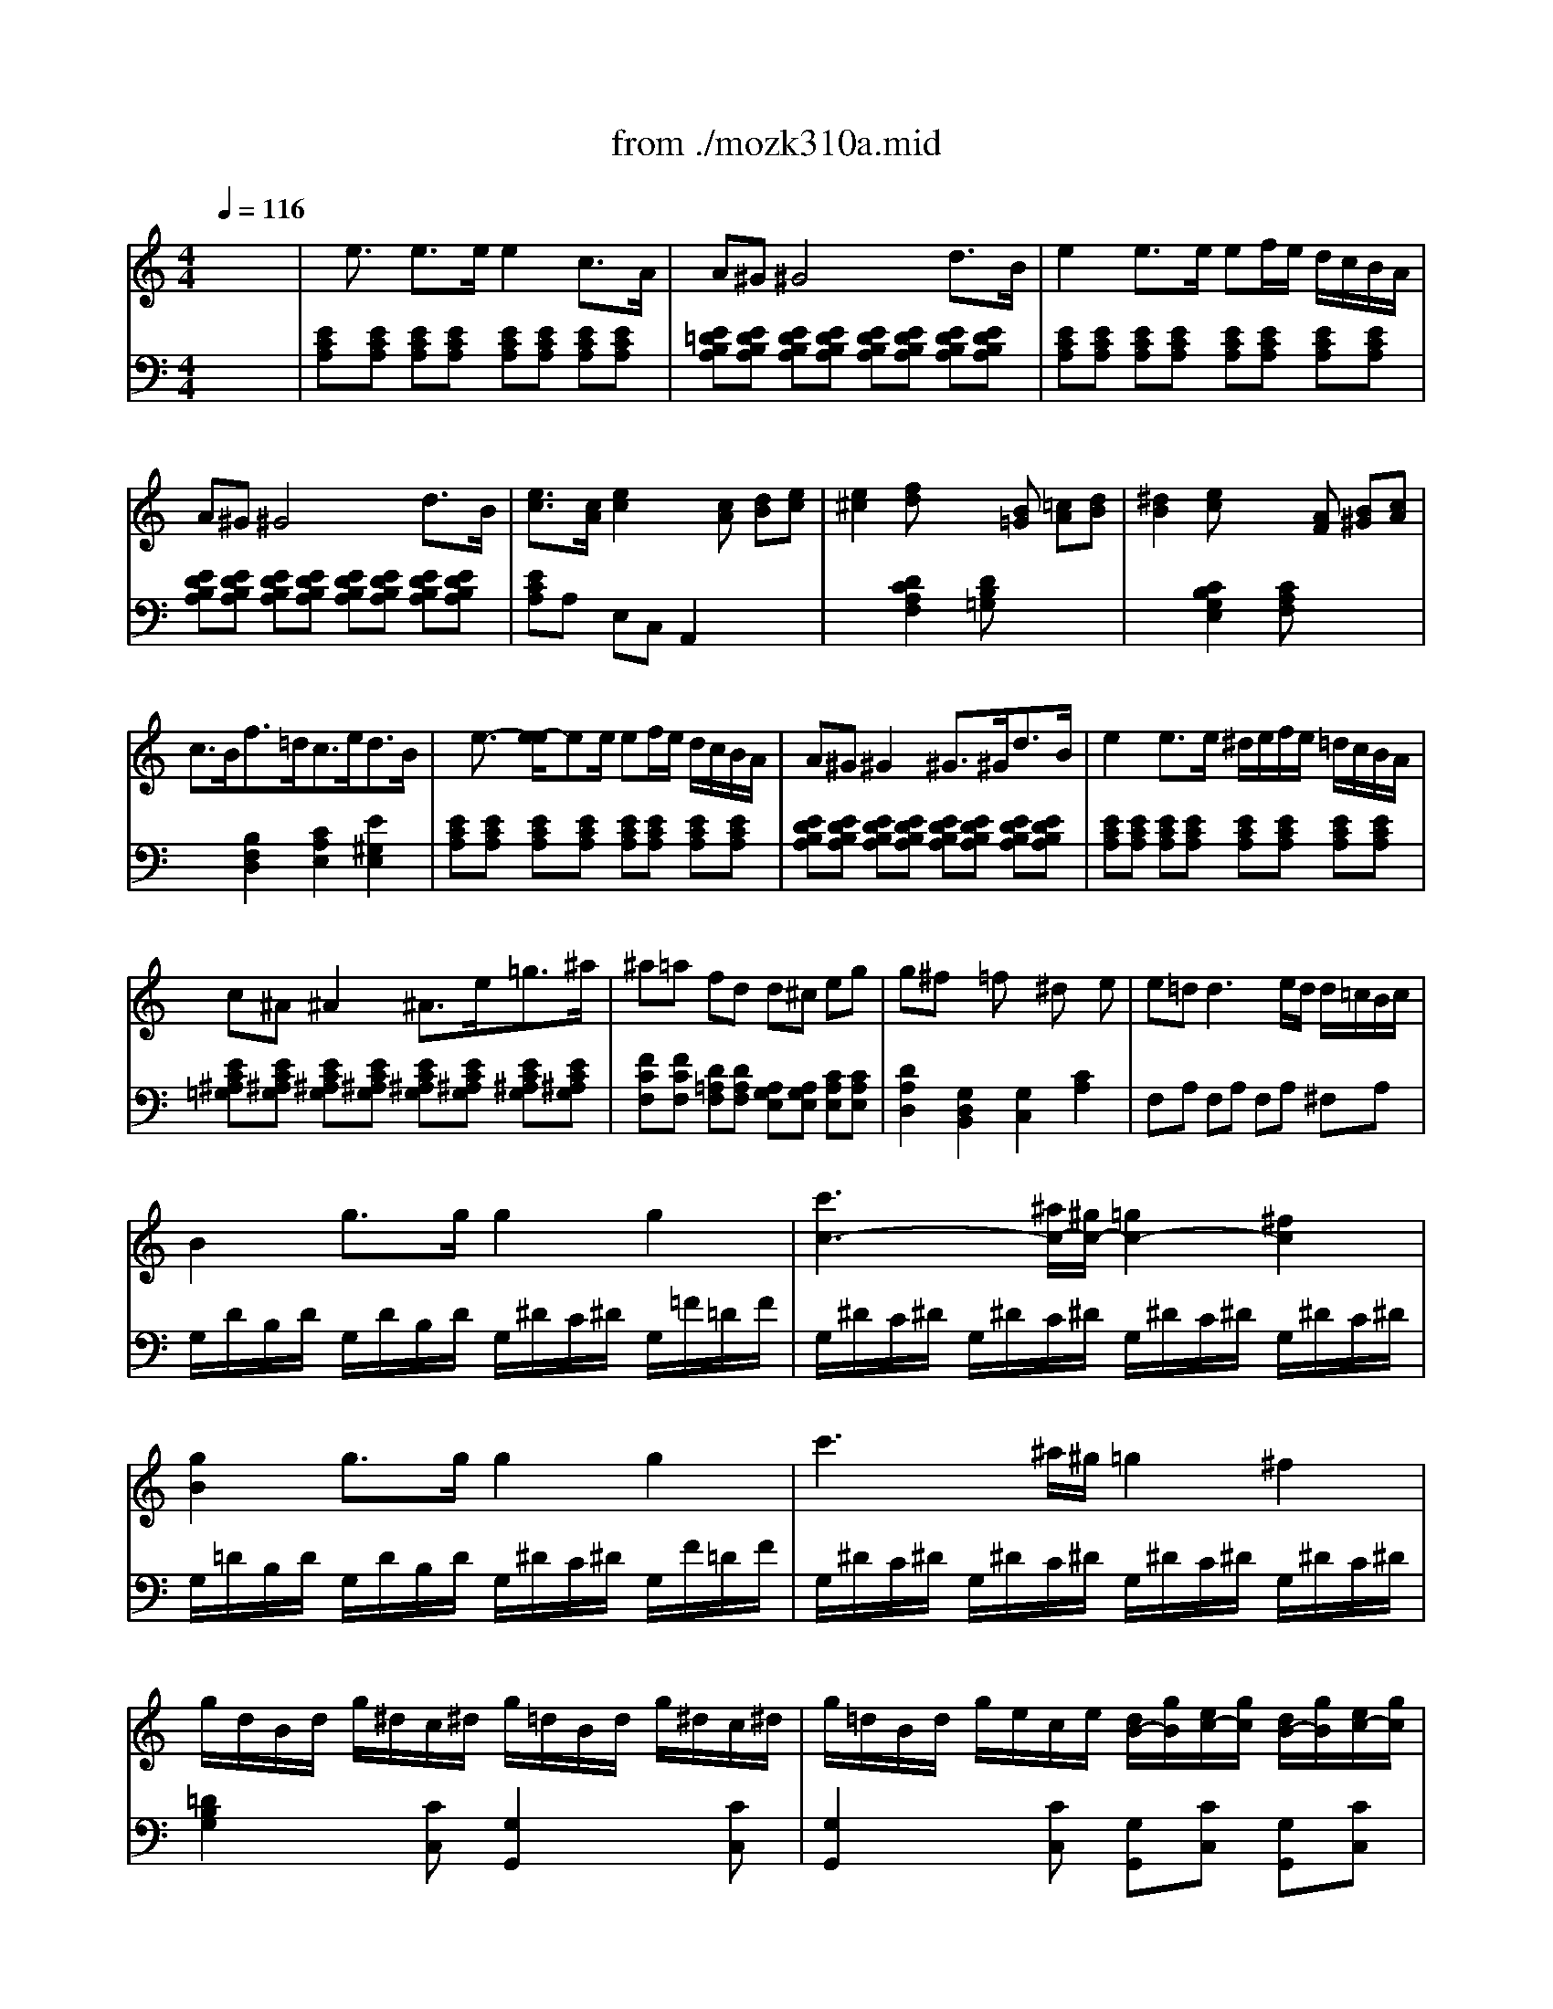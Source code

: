 X: 1
T: from ./mozk310a.mid
M: 4/4
L: 1/8
Q:1/4=116
K:C % 0 sharps
V:1
%%MIDI program 0
x8| \
%%MIDI program 0
x/2e3/2 e3/2e/2 e2 c3/2A/2| \
A^G ^G4 d3/2B/2| \
e2 e3/2e/2 ef/2e/2 d/2c/2B/2A/2|
A^G ^G4 d3/2B/2| \
[e3/2c3/2][c/2A/2] [e2c2] x[cA] [dB][ec]| \
[e2^c2] [fd]x2[B=G] [=cA][dB]| \
[^d2B2] [ec]x2[AF] [B^G][cA]|
c3/2B<f=d<ce<dB/2| \
x/2e3/2- [e/2-e/2]ee/2 ef/2e/2 d/2c/2B/2A/2| \
A^G ^G2 ^G3/2^G<dB/2| \
e2 e3/2e/2 ^d/2e/2f/2e/2 =d/2c/2B/2A/2|
c^A ^A2 ^A3/2e<=g^a/2| \
^a=a fd d^c eg| \
g^f x=f x^d xe| \
e=d2<d2e/2d/2 d/2=c/2B/2c/2|
B2 g3/2g/2 g2 g2| \
[c'3c3-][^a/2c/2-][^g/2c/2-] [=g2c2-] [^f2c2]| \
[g2B2] g3/2g/2 g2 g2| \
c'3^a/2^g/2 =g2 ^f2|
g/2d/2B/2d/2 g/2^d/2c/2^d/2 g/2=d/2B/2d/2 g/2^d/2c/2^d/2| \
g/2=d/2B/2d/2 g/2e/2c/2e/2 [d/2B/2-][g/2B/2][e/2c/2-][g/2c/2] [d/2B/2-][g/2B/2][e/2c/2-][g/2c/2]| \
[d2B2] [g2d2B2G2] xg =ab| \
[c'/2G/2-E/2-][d'/2G/2E/2][b/2G/2-E/2-][d'/2G/2E/2] [c'/2G/2-E/2-][d'/2G/2E/2][b/2G/2-E/2-][d'/2G/2E/2] [c'/2G/2-E/2-][d'/2G/2-E/2-][b/2G/2-E/2-][c'/2G/2E/2] a/2b/2g/2a/2|
[=f/2A/2-D/2-][g/2A/2D/2][e/2A/2-D/2-][g/2A/2D/2] [f/2A/2-D/2-][g/2A/2D/2][e/2A/2-D/2-][g/2A/2D/2] [f/2A/2-D/2-][g/2A/2-D/2-][e/2A/2-D/2-][f/2A/2D/2] d/2e/2c/2d/2| \
B/2c/2A/2c/2 B/2c/2A/2c/2 B/2c/2A/2B/2 G/2A/2F/2G/2| \
E/2G/2F/2E/2 F/2G/2A/2B/2 c/2d/2c/2B/2 c/2d/2e/2f/2| \
g/2a/2^f/2a/2 g/2a/2^f/2a/2 g/2c'/2b/2c'/2 d'/2c'/2b/2c'/2|
b/2a/2^g/2a/2 =g/2=f/2e/2f/2 e/2d/2^c/2d/2 ^c/2d/2e/2f/2| \
a/2g/2^f/2g/2 =f/2e/2d/2e/2 d/2=c/2B/2c/2 B/2c/2d/2e/2| \
f/2g/2e/2f/2 d/2e/2c/2d/2 B/2c/2A/2B/2 G/2A/2F/2G/2| \
E/2G/2F/2E/2 F/2G/2A/2B/2 c/2d/2e/2d/2 c/2^A/2=A/2^G/2|
A/2B/2c/2B/2 c/2^c/2d/2^c/2 d/2e/2f/2e/2 f/2^g/2a/2^g/2| \
a/2b/2=c'/2b/2 c'/2b/2c'/2b/2 d'/2c'/2b/2a/2 b/2a/2=g/2f/2| \
e/2g/2a/2g/2 f/2e/2d/2c/2 x/2x/2x/2x/2 x/2x/2c/2d/2| \
x/2c'/2b/2a/2 g/2a/2^f/2a/2 g/2a/2^f/2a/2 [g/2B/2-][a/2B/2][=f/2G/2-][g/2G/2]|
[e/2c/2-][c'/2c/2-][b/2c/2-][a/2c/2] g/2a/2^f/2a/2 g/2a/2^f/2a/2 [g/2B/2-][a/2B/2][=f/2G/2-][g/2G/2]| \
[e/2c/2-][f/2c/2-][d/2c/2-][e/2c/2] c/2d/2B/2c/2 A/2B/2G/2A/2 F/2G/2E/2F/2| \
DE/2F/2 G/2A/2B/2c/2 d/2e/2f/2g/2 a/2b/2c'/2d'/2| \
e'/2c'/2b/2c'/2 b/2a/2g/2f/2 e2 x/2x/2c/2d/2|
c/2c/2B/2A/2 G/2A/2^F/2A/2 G/2A/2^F/2A/2 [b/2-d/2-=F/2][b/2d/2-G/2][gd]| \
[c'/2-e/2-E/2][c'/2-e/2-c/2][c'/2-e/2-B/2][c'/2e/2A/2] G/2A/2F/2A/2 G/2A/2F/2A/2 [b/2-d/2-G/2][b/2d/2-A/2][g/2-d/2-F/2][g/2d/2G/2]| \
[c'2e2] x/2x/2x/2x/2 c'2- c'/2-c'/2-c'/2-c'/2| \
[a2f2-] [d'3/2f3/2-][e'/2f/2-] [f'2f2] g/2-g/2-g/2-g/2|
[c'/2g/2]b/2c'/2g/2 [b/2d/2]a/2g/2f/2 [e/2c/2]f/2g/2e/2 [d/2B/2]e/2f/2d/2| \
c2 [e3/2c3/2][e/2c/2] [e2c2] [e3/2c3/2][e/2c/2]| \
[d2c2] [d3/2c3/2][d/2c/2] [d2B2] [g3/2B3/2][g/2B/2]| \
[e2c2] [c'3/2e3/2c3/2][c'/2e/2c/2] [c'2e2c2] [c'3/2e3/2c3/2][c'/2e/2c/2]|
[c'2a2] [c'3/2a3/2d3/2][c'/2a/2d/2] [b2g2d2] [b3/2g3/2d3/2][b/2g/2d/2]| \
[c'2g2e2] [g2e2c2] [e2c2G2] x2| \
x/2e3/2 e3/2e/2 e2 c3/2A/2| \
A^G ^G4 d3/2B/2|
e2 e3/2e/2 ef/2e/2 d/2c/2B/2A/2| \
A^G ^G4 d3/2B/2| \
[e3/2c3/2][c/2A/2] [e2c2] x[cA] [dB][ec]| \
[e2^c2] [fd]x2[B=G] [=cA][dB]|
[^d2B2] [ec]x2[AF] [B^G][cA]| \
c3/2B<f=d<ce<dB/2| \
x/2e3/2- [e/2-e/2]ee/2 ef/2e/2 d/2c/2B/2A/2| \
A^G ^G2 ^G3/2^G<dB/2|
e2 e3/2e/2 ^d/2e/2f/2e/2 =d/2c/2B/2A/2| \
c^A ^A2 ^A3/2e<=g^a/2| \
^a=a fd d^c eg| \
g^f x=f x^d xe|
e=d2<d2e/2d/2 d/2=c/2B/2c/2| \
B2 g3/2g/2 g2 g2| \
[c'3c3-][^a/2c/2-][^g/2c/2-] [=g2c2-] [^f2c2]| \
[g2B2] g3/2g/2 g2 g2|
c'3^a/2^g/2 =g2 ^f2| \
g/2d/2B/2d/2 g/2^d/2c/2^d/2 g/2=d/2B/2d/2 g/2^d/2c/2^d/2| \
g/2=d/2B/2d/2 g/2e/2c/2e/2 [d/2B/2-][g/2B/2][e/2c/2-][g/2c/2] [d/2B/2-][g/2B/2][e/2c/2-][g/2c/2]| \
[d2B2] [g2d2B2G2] xg =ab|
[c'/2G/2-E/2-][d'/2G/2E/2][b/2G/2-E/2-][d'/2G/2E/2] [c'/2G/2-E/2-][d'/2G/2E/2][b/2G/2-E/2-][d'/2G/2E/2] [c'/2G/2-E/2-][d'/2G/2-E/2-][b/2G/2-E/2-][c'/2G/2E/2] a/2b/2g/2a/2| \
[=f/2A/2-D/2-][g/2A/2D/2][e/2A/2-D/2-][g/2A/2D/2] [f/2A/2-D/2-][g/2A/2D/2][e/2A/2-D/2-][g/2A/2D/2] [f/2A/2-D/2-][g/2A/2-D/2-][e/2A/2-D/2-][f/2A/2D/2] d/2e/2c/2d/2| \
B/2c/2A/2c/2 B/2c/2A/2c/2 B/2c/2A/2B/2 G/2A/2F/2G/2| \
E/2G/2F/2E/2 F/2G/2A/2B/2 c/2d/2c/2B/2 c/2d/2e/2f/2|
g/2a/2^f/2a/2 g/2a/2^f/2a/2 g/2c'/2b/2c'/2 d'/2c'/2b/2c'/2| \
b/2a/2^g/2a/2 =g/2=f/2e/2f/2 e/2d/2^c/2d/2 ^c/2d/2e/2f/2| \
a/2g/2^f/2g/2 =f/2e/2d/2e/2 d/2=c/2B/2c/2 B/2c/2d/2e/2| \
f/2g/2e/2f/2 d/2e/2c/2d/2 B/2c/2A/2B/2 G/2A/2F/2G/2|
E/2G/2F/2E/2 F/2G/2A/2B/2 c/2d/2e/2d/2 c/2^A/2=A/2^G/2| \
A/2B/2c/2B/2 c/2^c/2d/2^c/2 d/2e/2f/2e/2 f/2^g/2a/2^g/2| \
a/2b/2=c'/2b/2 c'/2b/2c'/2b/2 d'/2c'/2b/2a/2 b/2a/2=g/2f/2| \
e/2g/2a/2g/2 f/2e/2d/2c/2 x/2x/2x/2x/2 x/2x/2c/2d/2|
x/2c'/2b/2a/2 g/2a/2^f/2a/2 g/2a/2^f/2a/2 [g/2B/2-][a/2B/2][=f/2G/2-][g/2G/2]| \
[e/2c/2-][c'/2c/2-][b/2c/2-][a/2c/2] g/2a/2^f/2a/2 g/2a/2^f/2a/2 [g/2B/2-][a/2B/2][=f/2G/2-][g/2G/2]| \
[e/2c/2-][f/2c/2-][d/2c/2-][e/2c/2] c/2d/2B/2c/2 A/2B/2G/2A/2 F/2G/2E/2F/2| \
DE/2F/2 G/2A/2B/2c/2 d/2e/2f/2g/2 a/2b/2c'/2d'/2|
e'/2c'/2b/2c'/2 b/2a/2g/2f/2 e2 x/2x/2c/2d/2| \
c/2c/2B/2A/2 G/2A/2^F/2A/2 G/2A/2^F/2A/2 [b/2-d/2-=F/2][b/2d/2-G/2][gd]| \
[c'/2-e/2-E/2][c'/2-e/2-c/2][c'/2-e/2-B/2][c'/2e/2A/2] G/2A/2F/2A/2 G/2A/2F/2A/2 [b/2-d/2-G/2][b/2d/2-A/2][g/2-d/2-F/2][g/2d/2G/2]| \
[c'2e2] x/2x/2x/2x/2 c'2- c'/2-c'/2-c'/2-c'/2|
[a2f2-] [d'3/2f3/2-][e'/2f/2-] [f'2f2] g/2-g/2-g/2-g/2| \
[c'/2g/2]b/2c'/2g/2 [b/2d/2]a/2g/2f/2 [e/2c/2]f/2g/2e/2 [d/2B/2]e/2f/2d/2| \
c2 [e3/2c3/2][e/2c/2] [e2c2] [e3/2c3/2][e/2c/2]| \
[d2c2] [d3/2c3/2][d/2c/2] [d2B2] [g3/2B3/2][g/2B/2]|
[e2c2] [c'3/2e3/2c3/2][c'/2e/2c/2] [c'2e2c2] [c'3/2e3/2c3/2][c'/2e/2c/2]| \
[c'2a2] [c'3/2a3/2d3/2][c'/2a/2d/2] [b2g2d2] [b3/2g3/2d3/2][b/2g/2d/2]| \
[c'2g2e2] [g2e2c2] [e2c2G2] x2| \
g2 g3/2g/2 g2 e3/2c/2|
cB B4 f3/2d/2| \
g2 g3/2g/2 ga/2g/2 f/2e/2d/2c/2| \
c^A2<^A2^c eg| \
^ag e=c ^A^c eg|
^ag e=c ^A^c eg| \
^a/2g/2e/2=c/2 g/2e/2c/2^A/2 e/2c/2^A/2G/2 c/2^A/2G/2E/2| \
^A/2G/2E/2C/2 G/2E/2C/2B,/2 ^A,/2G/2^F/2G/2 =A/2G/2^F/2E/2| \
[B2^D2] [B3/2^D3/2][B/2^D/2] [B2^D2] [B2^D2]|
[c3/2-B3/2E3/2-][c/2-B/2E/2-] [c3/2-A3/2E3/2-][c/2^G/2E/2] [c3/2A3/2-^F3/2-][^d/2A/2-^F/2-] [e3/2A3/2-^F3/2-][c/2A/2^F/2]| \
[B3/2-A3/2^D3/2-][B/2-A/2^D/2-] [B3/2-=G3/2^D3/2-][B/2^F/2^D/2] [B3/2G3/2-E3/2-][^d/2G/2-E/2-] [e3/2G3/2-E3/2-][B/2G/2E/2]| \
[A3/2-G3/2^C3/2-][A/2-G/2^C/2-] [A3/2-^F3/2^C3/2-][A/2E/2^C/2] [A3/2^F3/2-^D3/2-][B/2^F/2-^D/2-] [=c3/2^F3/2-^D3/2-][A/2^F/2^D/2]| \
[^G2E2] [e3/2^G3/2][e/2^G/2] [e2^G2] [e2^G2]|
[=f3/2-e3/2A3/2-][f/2-e/2A/2-] [f3/2-=d3/2A3/2-][f/2^c/2A/2] [f3/2d3/2-B3/2-][^g/2d/2-B/2-] [a3/2d3/2-B3/2-][f/2d/2B/2]| \
[e3/2-d3/2^G3/2-][e/2-d/2^G/2-] [e3/2-=c3/2^G3/2-][e/2B/2^G/2] [e3/2c3/2-A3/2-][^g/2c/2-A/2-] [a3/2c3/2-A3/2-][e/2c/2A/2]| \
[d3/2-c3/2^F3/2-][d/2-c/2^F/2-] [d3/2-B3/2^F3/2-][d/2A/2^F/2] [d3/2B3/2-^G3/2-][e/2B/2-^G/2-] [=f3/2B3/2-^G3/2-][d/2B/2^G/2]| \
[^c2A2] [a3/2^c3/2][a/2^c/2] [a2^c2] [a2^c2]|
[^a3/2-=a3/2d3/2-][^a/2-=a/2d/2-] [^a3/2-=g3/2d3/2-][^a/2^f/2d/2] [b3/2g3/2-e3/2-][^c'/2g/2-e/2-] [d'3/2g3/2-e3/2-][b/2g/2e/2]| \
[=a3/2-g3/2^c3/2-][a/2-g/2^c/2-] [a3/2-=f3/2^c3/2-][a/2e/2^c/2] [a3/2f3/2-d3/2-][^c'/2f/2-d/2-] [d'3/2f3/2-d3/2-][a/2f/2d/2]| \
[g3/2-f3/2B3/2-][g/2-f/2B/2-] [g3/2-e3/2B3/2-][g/2d/2B/2] [g3/2e3/2-^c3/2-][a/2e/2-^c/2-] [^a3/2e3/2-^c3/2-][g/2e/2^c/2]| \
[g2d2] x3/2[f/2d/2] [d'2f2] d/2-d/2-d/2-d/2|
[e2=c2] x3/2[e/2c/2] [c'2e2] c/2-c/2-c/2-c/2| \
[d2B2] x3/2[d/2B/2] [b2d2] B/2-B/2-B/2-B/2| \
c/2=A/2c/2e/2 E/2G/2B/2e/2 E/2A/2c/2e/2 ^D/2A/2c/2^d/2| \
e/2E/2^G/2B/2 e/2^G/2B/2e/2 ^g/2B/2e/2^g/2 b/2^g/2e/2=d/2|
c/2A/2c/2e/2 a/2c/2e/2a/2 c'/2a/2e/2c/2 a/2^f/2c/2A/2| \
^G/2E/2^G/2B/2 e/2^G/2B/2e/2 ^g/2B/2e/2^g/2 b/2^g/2e/2d/2| \
c/2A/2c/2e/2 a/2c/2e/2a/2 c'/2a/2e/2c/2 a/2^f/2c/2A/2| \
^G/2B/2e/2^G/2 A/2B/2^d/2A/2 ^G/2B/2e/2^G/2 A/2B/2^d/2A/2|
[eB^G]E/2^D/2 E/2=F/2^F/2=G/2 ^G/2A/2^A/2B/2 c/2^c/2=d/2^d/2| \
x/2e3/2- [e/2-e/2]ee/2 e2 =c3/2=A/2| \
A^G ^G4 =d3/2B/2| \
e2 e3/2e/2 e=f/2e/2 d/2c/2B/2A/2|
A^G ^G4 d3/2B/2| \
[e3/2c3/2][c/2A/2] [e2c2] x[cA] [dB][ec]| \
[e2^c2] [fd]x2[B=G] [=cA][dB]| \
[^d2B2] [ec]x2[AF] [BG][cA]|
c3/2B<f=d<ce/2 d3/2B/2| \
c/2a/2c/2a/2 c/2a/2c/2a/2 c/2a/2>c/2a/2 c/2a/2c/2a/2| \
B/2a/2B/2[a/2D/2] B/2a/2B/2a/2 B/2g/2B/2g/2>^A/2g/2^A/2g/2| \
=A/2g/2A/2g/2 A/2g/2A/2g/2 A/2f/2A/2f/2 A/2f/2A/2f/2|
G/2f/2G/2f/2 G/2f/2G/2f/2 G/2e/2G/2e/2 G/2e/2G/2e/2| \
F/2>e/2F/2e/2 F/2e/2F/2e/2 F/2d/2F/2d/2 F/2d/2F/2d/2| \
E/2d/2E/2d/2 E/2c/2E/2c/2 E/2B/2E/2B/2 [B/2E/2]e/2[B/2E/2]e/2| \
[eA-][^dA] x[=dA] [dA-][^cA] x[=cA]|
[^A=A-][BA] x[^cA] x[dA] x[eA]| \
[gA-][f2A2-][eA-] [dA-][=cA] [B^F-][A^F]| \
[e2B2^G2] e3/2e/2 e2 e2| \
[a3A3-][=g/2A/2-][=f/2A/2-] [e2A2-] [^d2A2]|
[e2B2^G2] e3/2e/2 e2 e2| \
[a3A3-][=g/2A/2-][f/2A/2-] [e2A2-] [^d2A2]| \
e/2B/2^G/2B/2 e/2c/2A/2c/2 e/2B/2^G/2B/2 e/2c/2A/2c/2| \
e/2B/2^G/2B/2 e/2c/2A/2c/2 [B/2^G/2-][e/2^G/2][c/2A/2-][e/2A/2] [B/2^G/2-][e/2^G/2][c/2A/2-][e/2A/2]|
[B2^G2] [e2B2^G2E2] xe ^f^g| \
[a/2E/2-C/2-][b/2E/2C/2][^g/2=F/2-=D/2-][b/2F/2D/2] [a/2E/2-C/2-][b/2E/2C/2][^g/2F/2-D/2-][b/2F/2D/2] [a/2E/2-C/2-][b/2E/2-C/2-][=g/2E/2-C/2-][b/2E/2C/2] f/2g/2e/2f/2| \
[d/2A/2-F/2-][e/2A/2F/2][^c/2B/2-G/2-][e/2B/2G/2] [d/2A/2-F/2-][e/2A/2F/2][^c/2B/2-G/2-][e/2B/2G/2] [d/2A/2-F/2-][e/2A/2-F/2-][=c/2A/2-F/2-][d/2A/2F/2] B/2c/2A/2B/2| \
^G/2B/2A/2B/2 ^G/2B/2A/2B/2 ^G/2B/2F/2B/2 E/2B/2D/2B/2|
C/2E/2^D/2E/2 F/2E/2^G/2E/2 A/2E/2B/2E/2 c/2E/2=d/2E/2| \
e/2f/2^d/2f/2 e/2f/2^d/2f/2 e/2a/2^g/2a/2 b/2a/2^g/2a/2| \
=g/2f/2e/2f/2 e/2=d/2^c/2d/2 =c/2^A/2=A/2^A/2 =A/2^A/2c/2d/2| \
f/2e/2^d/2e/2 =d/2c/2B/2c/2 B/2=A/2^G/2A/2 ^G/2A/2B/2c/2|
d/2f/2c/2f/2 B/2f/2A/2f/2 ^G/2B/2F/2>B/2 E/2B/2D/2B/2| \
C/2c/2B/2c/2 d/2c/2B/2A/2 ^G/2d/2^c/2d/2 e/2d/2=c/2B/2| \
A/2B/2c/2B/2 c/2^d/2e/2^d/2 e/2^g/2a/2^g/2 a/2=g/2f/2e/2| \
f/2g/2a/2f/2 =d/2e/2f/2d/2 B/2c/2d/2B/2 e/2f/2d/2B/2|
^d/2e/2f/2e/2 =d/2c/2B/2A/2 x/2x/2x/2x/2 x/2x/2A/2B/2| \
x/2a/2g/2f/2 e/2f/2^d/2f/2 e/2f/2^d/2f/2 [e/2^G/2-][f/2^G/2][=d/2E/2-][e/2E/2]| \
[c/2A/2-][a/2A/2-][=g/2A/2-][f/2A/2] e/2f/2^d/2f/2 e/2f/2^d/2f/2 [e/2^G/2-][f/2^G/2][=d/2E/2-][e/2E/2]| \
[c/2A/2-][d/2A/2-][e/2A/2-][d/2A/2] c/2B/2A/2^G/2 A/2B/2c/2B/2 A/2=G/2F/2E/2|
D/2^A,/2F/2D/2 ^A/2F/2d/2^A/2 f/2d/2^g/2f/2 b/2^g/2d'/2b/2| \
e'/2c'/2=a/2e/2 =g/2f/2e/2d/2 c2 x/2x/2A/2B/2| \
A/2A/2G/2F/2 E/2F/2^D/2F/2 E/2F/2^D/2F/2 [^g/2-B/2-E/2][^g/2B/2-F/2][e/2-B/2-=D/2][e/2B/2F/2]| \
[a/2-c/2-C/2][a/2-c/2-A/2][a/2-c/2-=G/2][a/2c/2F/2] E/2F/2^D/2F/2 E/2F/2^D/2F/2 [^g/2-B/2-E/2][^g/2B/2-F/2][e/2-B/2-=D/2][e/2B/2F/2]|
[a2c2] x/2x/2x/2x/2 a2- a/2-a/2-a/2-a/2-| \
[a2d2-] [b3/2d3/2-][c'/2d/2-] [d'2d2] e/2-e/2-e/2-e/2| \
[a/2e/2]^g/2a/2e/2 [=g/2c/2]f/2e/2d/2 [c/2A/2]d/2e/2c/2 [B/2^G/2]c/2d/2B/2| \
d'/2f'/2b/2d'/2 ^g/2b/2f/2^g/2 d/2f/2B/2d/2 ^G/2B/2F/2^G/2|
[c'8a8^f8^d8c8]| \
x/2a/2e/2c/2 A/2E/2C/2A,/2 E2 [e2B2^G2E2]| \
A2 [c3/2A3/2][c/2A/2] [c2A2] [c3/2A3/2][c/2A/2]| \
[B2A2] [B3/2A3/2][B/2A/2] [e2B2^G2] [e3/2B3/2^G3/2][e/2B/2^G/2]|
[c2A2] [a3/2c3/2A3/2][a/2c/2A/2] [a2c2A2] [a3/2c3/2A3/2][a/2c/2A/2]| \
[a2=f2B2] [a3/2f3/2B3/2][a/2f/2B/2] [^g2e2B2] [^g3/2e3/2B3/2][^g/2e/2B/2]| \
[a2e2c2] [e2c2A2] [c2A2E2] 
V:2
%%MIDI program 0
x8| \
%%MIDI program 0
[ECA,][ECA,] [ECA,][ECA,] [ECA,][ECA,] [ECA,][ECA,]| \
[E=DB,A,][EDB,A,] [EDB,A,][EDB,A,] [EDB,A,][EDB,A,] [EDB,A,][EDB,A,]| \
[ECA,][ECA,] [ECA,][ECA,] [ECA,][ECA,] [ECA,][ECA,]|
[EDB,A,][EDB,A,] [EDB,A,][EDB,A,] [EDB,A,][EDB,A,] [EDB,A,][EDB,A,]| \
[ECA,]A, E,C, A,,2 x2| \
x2 [D2C2A,2F,2] [DB,=G,]x3| \
x2 [C2B,2G,2E,2] [CA,F,]x3|
x2 [B,2F,2D,2] [C2A,2E,2] [E2^G,2E,2]| \
[ECA,][ECA,] [ECA,][ECA,] [ECA,][ECA,] [ECA,][ECA,]| \
[EDB,A,][EDB,A,] [EDB,A,][EDB,A,] [EDB,A,][EDB,A,] [EDB,A,][EDB,A,]| \
[ECA,][ECA,] [ECA,][ECA,] [ECA,][ECA,] [ECA,][ECA,]|
[EC^A,=G,][EC^A,G,] [EC^A,G,][EC^A,G,] [EC^A,G,][EC^A,G,] [EC^A,G,][EC^A,G,]| \
[FCF,][FCF,] [D=A,F,][DA,F,] [A,G,E,][A,G,E,] [CA,E,][CA,E,]| \
[D2A,2D,2] [G,2D,2B,,2] [G,2C,2] [C2A,2]| \
F,A, F,A, F,A, ^F,A,|
G,/2D/2B,/2D/2 G,/2D/2B,/2D/2 G,/2^D/2C/2^D/2 G,/2=F/2=D/2F/2| \
G,/2^D/2C/2^D/2 G,/2^D/2C/2^D/2 G,/2^D/2C/2^D/2 G,/2^D/2C/2^D/2| \
G,/2=D/2B,/2D/2 G,/2D/2B,/2D/2 G,/2^D/2C/2^D/2 G,/2F/2=D/2F/2| \
G,/2^D/2C/2^D/2 G,/2^D/2C/2^D/2 G,/2^D/2C/2^D/2 G,/2^D/2C/2^D/2|
[=D2B,2G,2] x[CC,] [G,2G,,2] x[CC,]| \
[G,2G,,2] x[CC,] [G,G,,][CC,] [G,G,,][CC,]| \
[G,2G,,2] [G,,2G,,,2] [G,,2G,,,2] x2| \
x8|
x8| \
[FDG,][FDG,] [FDG,][FDG,] [F2D2G,2] x2| \
C2 x6| \
[CE,][CE,] [CE,][CE,] [C2E,2] x2|
F,2- [A,2F,2-] [D2-F,2] [D2F,2]| \
[D2E,2-] [G,2E,2-] [C2-E,2] [C2E,2]| \
[C2D,2] [A,2F,2] [G,2-G,2] [G,2-B,,2]| \
[G,2C,2] [G,2-D,2] [G,2E,2-] [C2E,2]|
[C2F,2] x6| \
F,/2D/2A,/2D/2 F,/2D/2A,/2D/2 F,/2D/2A,/2D/2 F,/2D/2A,/2D/2| \
G,/2E/2C/2E/2 G,/2E/2C/2E/2 G,/2F/2B,/2F/2 G,/2F/2B,/2F/2| \
[E2C2] x6|
x8| \
x4 [C2E,2-] [G,2E,2]| \
[A,4F,4] [B,4G,4F,4]| \
[C2G,2E,2] [C2-F,2] [C2G,2] [B,2G,2]|
x8| \
x8| \
E/2F/2D/2E/2 C/2D/2B,/2C/2 A,/2B,/2G,/2A,/2 F,/2G,/2E,/2F,/2| \
D,/2E,/2C,/2D,/2 B,,/2C,/2A,,/2B,,/2 G,,/2A,,/2F,,/2G,,/2 E,,/2F,,/2D,,/2F,,/2|
E,,/2x3/2 F,,/2x3/2 G,,/2x3/2 G,,,/2x3/2| \
C/2D/2E/2D/2 C/2B,/2A,/2G,/2 A,/2B,/2C/2B,/2 A,/2G,/2F,/2E,/2| \
F,/2G,/2A,/2G,/2 F,/2D,/2E,/2F,/2 G,/2^F,/2G,/2^F,/2 G,/2=F,/2E,/2D,/2| \
C,/2D,/2E,/2D,/2 C,/2B,,/2A,,/2^G,,/2 A,,/2B,,/2C,/2B,,/2 A,,/2=G,,/2F,,/2E,,/2|
F,,/2G,,/2A,,/2G,,/2 F,,/2D,,/2E,,/2F,,/2 G,,/2^F,,/2G,,/2^F,,/2 G,,/2=F,,/2E,,/2D,,/2| \
C,,2 [C,2C,,2] [C,2C,,2] x2| \
[ECA,][ECA,] [ECA,][ECA,] [ECA,][ECA,] [ECA,][ECA,]| \
[EDB,A,][EDB,A,] [EDB,A,][EDB,A,] [EDB,A,][EDB,A,] [EDB,A,][EDB,A,]|
[ECA,][ECA,] [ECA,][ECA,] [ECA,][ECA,] [ECA,][ECA,]| \
[EDB,A,][EDB,A,] [EDB,A,][EDB,A,] [EDB,A,][EDB,A,] [EDB,A,][EDB,A,]| \
[ECA,]A, E,C, A,,2 x2| \
x2 [D2C2A,2F,2] [DB,G,]x3|
x2 [C2B,2G,2E,2] [CA,F,]x3| \
x2 [B,2F,2D,2] [C2A,2E,2] [E2^G,2E,2]| \
[ECA,][ECA,] [ECA,][ECA,] [ECA,][ECA,] [ECA,][ECA,]| \
[EDB,A,][EDB,A,] [EDB,A,][EDB,A,] [EDB,A,][EDB,A,] [EDB,A,][EDB,A,]|
[ECA,][ECA,] [ECA,][ECA,] [ECA,][ECA,] [ECA,][ECA,]| \
[EC^A,=G,][EC^A,G,] [EC^A,G,][EC^A,G,] [EC^A,G,][EC^A,G,] [EC^A,G,][EC^A,G,]| \
[FCF,][FCF,] [D=A,F,][DA,F,] [A,G,E,][A,G,E,] [CA,E,][CA,E,]| \
[D2A,2D,2] [G,2D,2B,,2] [G,2C,2] [C2A,2]|
F,A, F,A, F,A, ^F,A,| \
G,/2D/2B,/2D/2 G,/2D/2B,/2D/2 G,/2^D/2C/2^D/2 G,/2=F/2=D/2F/2| \
G,/2^D/2C/2^D/2 G,/2^D/2C/2^D/2 G,/2^D/2C/2^D/2 G,/2^D/2C/2^D/2| \
G,/2=D/2B,/2D/2 G,/2D/2B,/2D/2 G,/2^D/2C/2^D/2 G,/2F/2=D/2F/2|
G,/2^D/2C/2^D/2 G,/2^D/2C/2^D/2 G,/2^D/2C/2^D/2 G,/2^D/2C/2^D/2| \
[=D2B,2G,2] x[CC,] [G,2G,,2] x[CC,]| \
[G,2G,,2] x[CC,] [G,G,,][CC,] [G,G,,][CC,]| \
[G,2G,,2] [G,,2G,,,2] [G,,2G,,,2] x2|
x8| \
x8| \
[FDG,][FDG,] [FDG,][FDG,] [F2D2G,2] x2| \
C2 x6|
[CE,][CE,] [CE,][CE,] [C2E,2] x2| \
F,2- [A,2F,2-] [D2-F,2] [D2F,2]| \
[D2E,2-] [G,2E,2-] [C2-E,2] [C2E,2]| \
[C2D,2] [A,2F,2] [G,2-G,2] [G,2-B,,2]|
[G,2C,2] [G,2-D,2] [G,2E,2-] [C2E,2]| \
[C2F,2] x6| \
F,/2D/2A,/2D/2 F,/2D/2A,/2D/2 F,/2D/2A,/2D/2 F,/2D/2A,/2D/2| \
G,/2E/2C/2E/2 G,/2E/2C/2E/2 G,/2F/2B,/2F/2 G,/2F/2B,/2F/2|
[E2C2] x6| \
x8| \
x4 [C2E,2-] [G,2E,2]| \
[A,4F,4] [B,4G,4F,4]|
[C2G,2E,2] [C2-F,2] [C2G,2] [B,2G,2]| \
x8| \
x8| \
E/2F/2D/2E/2 C/2D/2B,/2C/2 A,/2B,/2G,/2A,/2 F,/2G,/2E,/2F,/2|
D,/2E,/2C,/2D,/2 B,,/2C,/2A,,/2B,,/2 G,,/2A,,/2F,,/2G,,/2 E,,/2F,,/2D,,/2F,,/2| \
E,,/2x3/2 F,,/2x3/2 G,,/2x3/2 G,,,/2x3/2| \
C/2D/2E/2D/2 C/2B,/2A,/2G,/2 A,/2B,/2C/2B,/2 A,/2G,/2F,/2E,/2| \
F,/2G,/2A,/2G,/2 F,/2D,/2E,/2F,/2 G,/2^F,/2G,/2^F,/2 G,/2=F,/2E,/2D,/2|
C,/2D,/2E,/2D,/2 C,/2B,,/2A,,/2^G,,/2 A,,/2B,,/2C,/2B,,/2 A,,/2=G,,/2F,,/2E,,/2| \
F,,/2G,,/2A,,/2G,,/2 F,,/2D,,/2E,,/2F,,/2 G,,/2^F,,/2G,,/2^F,,/2 G,,/2=F,,/2E,,/2D,,/2| \
C,,2 [C,2C,,2] [C,2C,,2] x2| \
[G,E,C,][G,E,C,] [G,E,C,][G,E,C,] [G,E,C,][G,E,C,] [G,E,C,][G,E,C,]|
[G,F,D,C,][G,F,D,C,] [G,F,D,C,][G,F,D,C,] [G,F,D,C,][G,F,D,C,] [G,F,D,C,][G,F,D,C,]| \
[G,E,C,][G,E,C,] [G,E,C,][G,E,C,] [G,E,C,][G,E,C,] [G,E,C,][G,E,C,]| \
[G,E,^C,][G,E,^C,] [G,E,^C,][G,E,^C,] [G,E,^C,][G,E,^C,] [G,E,^C,][G,E,^C,]| \
[G,E,=C,][G,E,C,] [G,E,C,][G,E,C,] [G,E,^C,][G,E,^C,] [G,E,^C,][G,E,^C,]|
[G,E,=C,][G,E,C,] [G,E,C,][G,E,C,] [G,E,^C,][G,E,^C,] [G,E,^C,][G,E,^C,]| \
[G,2E,2=C,2] x6| \
[^A,,8G,,8E,,8C,,8]| \
B,,,/2B,,/2^A,,/2B,,/2 ^A,,/2B,,/2^A,,/2B,,/2 B,,,/2B,,/2^A,,/2B,,/2 ^A,,/2B,,/2^A,,/2B,,/2|
B,,,/2B,,/2^A,,/2B,,/2 ^A,,/2B,,/2^A,,/2B,,/2 B,,,/2B,,/2^A,,/2B,,/2 ^A,,/2B,,/2^A,,/2B,,/2| \
B,,,/2B,,/2^A,,/2B,,/2 ^A,,/2B,,/2^A,,/2B,,/2 B,,,/2B,,/2^A,,/2B,,/2 ^A,,/2B,,/2^A,,/2B,,/2| \
B,,,/2B,,/2^A,,/2B,,/2 ^A,,/2B,,/2^A,,/2B,,/2 B,,,/2B,,/2^A,,/2B,,/2 ^A,,/2B,,/2^A,,/2B,,/2| \
E,,/2E,/2^D,/2E,/2 ^D,/2E,/2^D,/2E,/2 E,,/2E,/2^D,/2E,/2 ^D,/2E,/2^D,/2E,/2|
E,,/2E,/2^D,/2E,/2 ^D,/2E,/2^D,/2E,/2 E,,/2E,/2^D,/2E,/2 ^D,/2E,/2^D,/2E,/2| \
E,,/2E,/2^D,/2E,/2 ^D,/2E,/2^D,/2E,/2 E,,/2E,/2^D,/2E,/2 ^D,/2E,/2^D,/2E,/2| \
E,,/2E,/2^D,/2E,/2 ^D,/2E,/2^D,/2E,/2 E,,/2E,/2^D,/2E,/2 ^D,/2E,/2^D,/2E,/2| \
=A,,/2A,/2^G,/2A,/2 ^G,/2A,/2^G,/2A,/2 A,,/2A,/2^G,/2A,/2 ^G,/2A,/2^G,/2A,/2|
A,,/2A,/2^G,/2A,/2 ^G,/2A,/2^G,/2A,/2 A,,/2A,/2^G,/2A,/2 ^G,/2A,/2^G,/2A,/2| \
A,,/2A,/2^G,/2A,/2 ^G,/2A,/2^G,/2A,/2 A,,/2A,/2^G,/2A,/2 ^G,/2A,/2^G,/2A,/2| \
A,,/2A,/2^G,/2A,/2 ^G,/2A,/2^G,/2A,/2 A,,/2A,/2^G,/2A,/2 ^G,/2A,/2^G,/2A,/2| \
=D,/2F,/2A,/2D/2 F/2E/2D/2C/2 B,/2C/2D/2C/2 B,/2=G,/2A,/2B,/2|
C/2B,/2C/2D/2 E/2D/2C/2B,/2 A,/2B,/2C/2B,/2 A,/2F,/2G,/2A,/2| \
B,/2A,/2B,/2C/2 D/2C/2B,/2A,/2 ^G,/2A,/2B,/2A,/2 ^G,/2E,/2^F,/2^G,/2| \
A,2 [=G,2G,,2] [^F,2^F,,2] [=F,2F,,2]| \
[E,2E,,2] x3/2E,/2 E2 x/2x/2x/2x/2|
A,2 x3/2A,,/2 A,2 x/2x/2x/2x/2| \
E,2 x3/2E,/2 E2 x/2x/2x/2x/2| \
A,2 x3/2A,,/2 A,2 x/2x/2x/2x/2| \
E,2 [F,2F,,2] [E,2E,,2] [F,2F,,2]|
[E,2E,,2] x6| \
[ECA,][ECA,] [ECA,][ECA,] [ECA,][ECA,] [ECA,][ECA,]| \
[EDB,A,][EDB,A,] [EDB,A,][EDB,A,] [EDB,A,][EDB,A,] [EDB,A,][EDB,A,]| \
[ECA,][ECA,] [ECA,][ECA,] [ECA,][ECA,] [ECA,][ECA,]|
[EDB,A,][EDB,A,] [EDB,A,][EDB,A,] [EDB,A,][EDB,A,] [EDB,A,][EDB,A,]| \
[ECA,]A, E,C, A,,x3| \
x2 [D2C2A,2F,2] [DB,G,]x3| \
x2 [C2B,2G,2E,2] [CA,F,]x3|
x2 [B,2F,2D,2] [C2A,2E,2] [B,2^G,2E,2]| \
[A,2A,,2] A,3/2A,/2 A,2 F,3/2^D,/2| \
F,E, E,4 =G,3/2E,/2| \
F,2 F,3/2F,/2 F,G,/2F,/2 E,/2=D,/2C,/2B,,/2|
D,C, C,2 C,3/2G,<E,^C,/2| \
E,D, D,D, D,E,/2D,/2>=C,/2B,,/2A,,/2^G,,/2| \
C,A,, A,,A,, A,,=G,, G,,G,| \
^F,2 =F,2 E,2 E,2|
D,2 E,2 F,2 ^C,2| \
D,2 E,2 F,2 ^D,2| \
E,/2B,/2^G,/2B,/2 E,/2B,/2^G,/2B,/2 E,/2=C/2A,/2C/2 E,/2=D/2B,/2D/2| \
E,/2C/2A,/2C/2 E,/2C/2A,/2C/2 E,/2C/2A,/2C/2 E,/2C/2A,/2C/2|
E,/2B,/2^G,/2B,/2 E,/2B,/2^G,/2B,/2 E,/2C/2A,/2C/2 E,/2D/2B,/2D/2| \
E,/2C/2A,/2C/2 E,/2C/2A,/2C/2 E,/2C/2A,/2C/2 E,/2C/2A,/2C/2| \
[B,2^G,2E,2] x[A,A,,] [E,2E,,2] x[A,A,,]| \
[E,2E,,2] x[A,A,,] [E,E,,][A,A,,] [E,E,,][A,A,,]|
[E,2E,,2] [E,2E,,2] [E,2E,,2] x2| \
x8| \
x8| \
[D-B,-E,][D-B,-F,] [D-B,-E,][D-B,-F,] [D2D2B,2B,2E,2] x2|
[B,2A,,2] x6| \
[A,C,][A,C,] [A,C,][A,C,] [A,2C,2] x2| \
D,2- [F,2D,2-] [^A,2-D,2] [^A,2-D,2]| \
[^A,2C,2-] [^G,2C,2-] [=A,2-C,2] [A,2C,2]|
[A,2B,,2] [D2-F,2] [D2E,2] [B,2^G,2]| \
[A,2A,2A,2] [E,2-A,,2] [E,2B,,2] [^G,2E,2D,2]| \
[A,2E,2C,2] x4 [A,2E,2^C,2]| \
D,/2A,/2F,/2A,/2 D,/2A,/2F,/2A,/2 D,/2B,/2F,/2B,/2 D,/2B,/2F,/2B,/2|
E,/2=C/2A,/2C/2 E,/2C/2A,/2C/2 E,/2D/2^G,/2D/2 E,/2D/2^G,/2D/2| \
[C2A,2] x6| \
x8| \
x4 [A,4E,4C,4]|
[F,4D,4] [B,4^G,4F,4D,4]| \
[B,2E,2C,2] [A,2-D,2] [A,2E,2] [^G,2E,2]| \
x8| \
x8|
C/2D/2B,/2C/2 A,/2B,/2=G,/2A,/2 F,/2G,/2E,/2F,/2 D,/2E,/2C,/2D,/2| \
B,,/2C,/2A,,/2B,,/2 ^G,,/2A,,/2^F,,/2^G,,/2 E,,/2=F,,/2D,,/2E,,/2 C,,/2D,,/2B,,,/2D,,/2| \
C,,x D,,x E,,x E,,x| \
[B,8^G,8F,8D,8]|
C/2^D/2A,/2C/2 ^F,/2A,/2^D,/2^F,/2 C,/2^D,/2A,,/2C,/2 ^F,,/2A,,/2^D,,/2^F,,/2| \
E,,2 x/2E,/2C,/2A,,/2 E,,2 E,2| \
A,/2B,/2C/2B,/2 A,/2=G,/2=F,/2E,/2 F,/2G,/2A,/2G,/2 F,/2E,/2=D,/2C,/2| \
D,/2E,/2F,/2E,/2 D,/2B,,/2C,/2D,/2 E,/2^D,/2E,/2^D,/2 E,/2=D,/2C,/2B,,/2|
A,,/2B,,/2C,/2B,,/2 A,,/2G,,/2F,,/2E,,/2 F,,/2G,,/2A,,/2G,,/2 F,,/2E,,/2D,,/2C,,/2| \
D,,/2E,,/2F,,/2E,,/2 D,,/2B,,,/2C,,/2D,,/2 E,,/2^D,,/2E,,/2^D,,/2 E,,/2=D,,/2C,,/2B,,,/2| \
A,,,2 [A,,2A,,,2] [A,,2A,,,2] 
